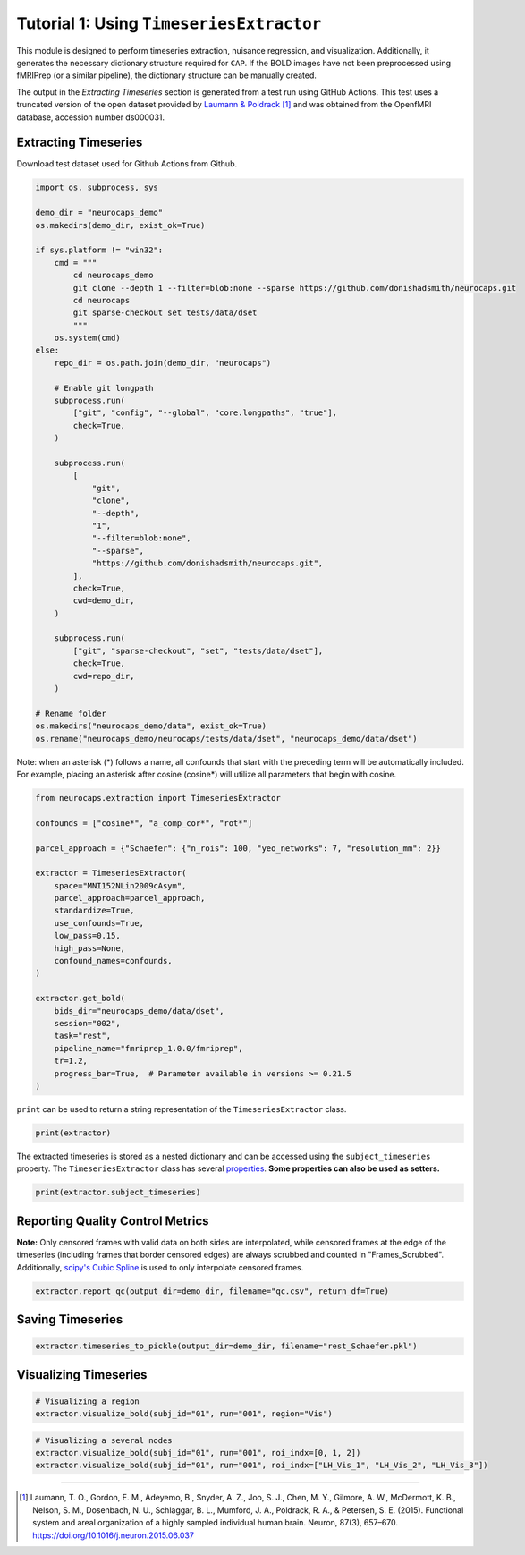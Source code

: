 Tutorial 1: Using ``TimeseriesExtractor``
=========================================

.. |colab| image:: https://colab.research.google.com/assets/colab-badge.svg
   :target: https://colab.research.google.com/github/donishadsmith/neurocaps/blob/stable/docs/examples/notebooks/extraction.ipynb

|colab|

This module is designed to perform timeseries extraction, nuisance regression, and visualization. Additionally, it
generates the necessary dictionary structure required for ``CAP``. If the BOLD images have not been preprocessed using
fMRIPrep (or a similar pipeline), the dictionary structure can be manually created.

The output in the `Extracting Timeseries` section is generated from a test run using GitHub Actions. This test uses
a truncated version of the open dataset provided by `Laumann & Poldrack <https://openfmri.org/dataset/ds000031/>`_ [1]_
and was obtained from the OpenfMRI database, accession number ds000031.

Extracting Timeseries
---------------------
Download test dataset used for Github Actions from Github.

.. code-block:: python

    import os, subprocess, sys

    demo_dir = "neurocaps_demo"
    os.makedirs(demo_dir, exist_ok=True)

    if sys.platform != "win32":
        cmd = """
            cd neurocaps_demo
            git clone --depth 1 --filter=blob:none --sparse https://github.com/donishadsmith/neurocaps.git
            cd neurocaps
            git sparse-checkout set tests/data/dset
            """
        os.system(cmd)
    else:
        repo_dir = os.path.join(demo_dir, "neurocaps")

        # Enable git longpath
        subprocess.run(
            ["git", "config", "--global", "core.longpaths", "true"],
            check=True,
        )

        subprocess.run(
            [
                "git",
                "clone",
                "--depth",
                "1",
                "--filter=blob:none",
                "--sparse",
                "https://github.com/donishadsmith/neurocaps.git",
            ],
            check=True,
            cwd=demo_dir,
        )

        subprocess.run(
            ["git", "sparse-checkout", "set", "tests/data/dset"],
            check=True,
            cwd=repo_dir,
        )

    # Rename folder
    os.makedirs("neurocaps_demo/data", exist_ok=True)
    os.rename("neurocaps_demo/neurocaps/tests/data/dset", "neurocaps_demo/data/dset")


Note: when an asterisk (*) follows a name, all confounds that start with the preceding term will be automatically included.
For example, placing an asterisk after cosine (cosine*) will utilize all parameters that begin with cosine.

.. code-block:: python

    from neurocaps.extraction import TimeseriesExtractor

    confounds = ["cosine*", "a_comp_cor*", "rot*"]

    parcel_approach = {"Schaefer": {"n_rois": 100, "yeo_networks": 7, "resolution_mm": 2}}

    extractor = TimeseriesExtractor(
        space="MNI152NLin2009cAsym",
        parcel_approach=parcel_approach,
        standardize=True,
        use_confounds=True,
        low_pass=0.15,
        high_pass=None,
        confound_names=confounds,
    )

    extractor.get_bold(
        bids_dir="neurocaps_demo/data/dset",
        session="002",
        task="rest",
        pipeline_name="fmriprep_1.0.0/fmriprep",
        tr=1.2,
        progress_bar=True,  # Parameter available in versions >= 0.21.5
    )

.. rst-class:: sphx-glr-script-out

    .. code-block:: none

        2025-04-15 18:02:15,929 neurocaps._utils.extraction.check_confound_names [INFO] Confound regressors to be used if available: cosine*, a_comp_cor*, rot*.
        2025-04-15 18:02:17,442 neurocaps.extraction.timeseriesextractor [INFO] BIDS Layout: ...books\neurocaps_demo\data\dset | Subjects: 1 | Sessions: 1 | Runs: 1
        2025-04-15 18:02:17,499 neurocaps._utils.extraction.extract_timeseries [INFO] [SUBJECT: 01 | SESSION: 002 | TASK: rest | RUN: 001] Preparing for Timeseries Extraction using [FILE: sub-01_ses-002_task-rest_run-001_space-MNI152NLin2009cAsym_desc-preproc_bold.nii.gz].
        2025-04-15 18:02:17,516 neurocaps._utils.extraction.extract_timeseries [INFO] [SUBJECT: 01 | SESSION: 002 | TASK: rest | RUN: 001] The following confounds will be used for nuisance regression: cosine_00, cosine_01, cosine_02, cosine_03, cosine_04, cosine_05, cosine_06, a_comp_cor_00, a_comp_cor_01, a_comp_cor_02, a_comp_cor_03, a_comp_cor_04, a_comp_cor_05, rot_x, rot_y, rot_z.
        Processing Subjects: 100%|██████████████████████████████████████████████████████████████████████████████████████████████████████████████████████████████████| 1/1 [00:05<00:00,  5.73s/it]

``print`` can be used to return a string representation of the ``TimeseriesExtractor`` class.

.. code-block:: python

    print(extractor)

.. rst-class:: sphx-glr-script-out

    .. code-block:: none

        Current Object State:
        ===========================================================
        Preprocessed BOLD Template Space                           : MNI152NLin2009cAsym
        Parcellation Approach                                      : Schaefer
        Signal Clean Parameters                                    : {'masker_init': {'detrend': False, 'low_pass': 0.15, 'high_pass': None, 'smoothing_fwhm': None}, 'standardize': True, 'use_confounds': True, 'confound_names': ['cosine*', 'a_comp_cor*', 'rot*'], 'n_acompcor_separate': None, 'dummy_scans': None, 'fd_threshold': 0.35, 'dtype': None}
        Task Information                                           : {'task': 'rest', 'session': '002', 'runs': None, 'condition': None, 'condition_tr_shift': 0, 'tr': 1.2, 'slice_time_ref': 0.0}
        Number of Subjects                                         : 1
        CPU Cores Used for Timeseries Extraction (Multiprocessing) : None
        Subject Timeseries Byte Size                               : 15784 bytes

The extracted timeseries is stored as a nested dictionary and can be accessed using the ``subject_timeseries``
property. The ``TimeseriesExtractor`` class has several
`properties <https://neurocaps.readthedocs.io/en/stable/api/generated/neurocaps.extraction.TimeseriesExtractor.html#properties>`_.
**Some properties can also be used as setters.**

.. code-block:: python

    print(extractor.subject_timeseries)

.. rst-class:: sphx-glr-script-out

    .. code-block:: none

        {'01': {'run-001': array([[ 1.2033961 , -1.2330143 , -1.2266738 , ...,  0.79417294,
                0.03897883, -1.2275234 ],
            [-0.41716266,  0.18100384,  0.17953618, ..., -0.7285049 ,
                0.46337456,  0.232506  ],
            [-0.6353623 ,  0.52065367,  0.51416904, ..., -0.6392374 ,
                0.30418062,  0.5296185 ],
            ...,
            [-0.00439697, -0.33513063, -0.344346  , ..., -1.7402033 ,
                0.6538972 , -0.48667648],
            [-0.21270348,  0.5142317 ,  0.5091558 , ...,  0.5407353 ,
                -0.7391407 ,  0.4986693 ],
            [-0.13190913,  0.53207046,  0.53672856, ...,  1.6365708 ,
                -0.83822703,  0.65070736]], shape=(39, 100), dtype=float32)}}

Reporting Quality Control Metrics
---------------------------------
**Note:** Only censored frames with valid data on both sides are interpolated, while censored frames at the edge of the
timeseries (including frames that border censored edges) are always scrubbed and counted in "Frames_Scrubbed".
Additionally, `scipy's Cubic Spline <https://docs.scipy.org/doc/scipy/reference/generated/scipy.interpolate.CubicSpline.html>`_
is used to only interpolate censored frames.

.. code-block:: python

    extractor.report_qc(output_dir=demo_dir, filename="qc.csv", return_df=True)

.. csv-table::
   :file: embed/qc.csv
   :header-rows: 1

Saving Timeseries
-----------------
.. code-block:: python

    extractor.timeseries_to_pickle(output_dir=demo_dir, filename="rest_Schaefer.pkl")

Visualizing Timeseries
----------------------
.. code-block:: python

    # Visualizing a region
    extractor.visualize_bold(subj_id="01", run="001", region="Vis")

.. image:: embed/visualize_timeseries_regions.png
    :width: 1000

.. code-block:: python

    # Visualizing a several nodes
    extractor.visualize_bold(subj_id="01", run="001", roi_indx=[0, 1, 2])
    extractor.visualize_bold(subj_id="01", run="001", roi_indx=["LH_Vis_1", "LH_Vis_2", "LH_Vis_3"])

.. image:: embed/visualize_timeseries_nodes-1.png
    :width: 1000

.. image:: embed/visualize_timeseries_nodes-2.png
    :width: 1000


.. only:: html

  .. container:: sphx-glr-footer sphx-glr-footer-example

    .. container:: sphx-glr-download sphx-glr-download-jupyter

       :download:`Download Jupyter Notebook <notebooks/extraction.ipynb>`


==========

.. [1] Laumann, T. O., Gordon, E. M., Adeyemo, B., Snyder, A. Z., Joo, S. J., Chen, M. Y., Gilmore, A. W., McDermott, K. B., Nelson, S. M., Dosenbach, N. U., Schlaggar, B. L., Mumford, J. A., Poldrack, R. A., & Petersen, S. E. (2015). Functional system and areal organization of a highly sampled individual human brain. Neuron, 87(3), 657–670. https://doi.org/10.1016/j.neuron.2015.06.037

